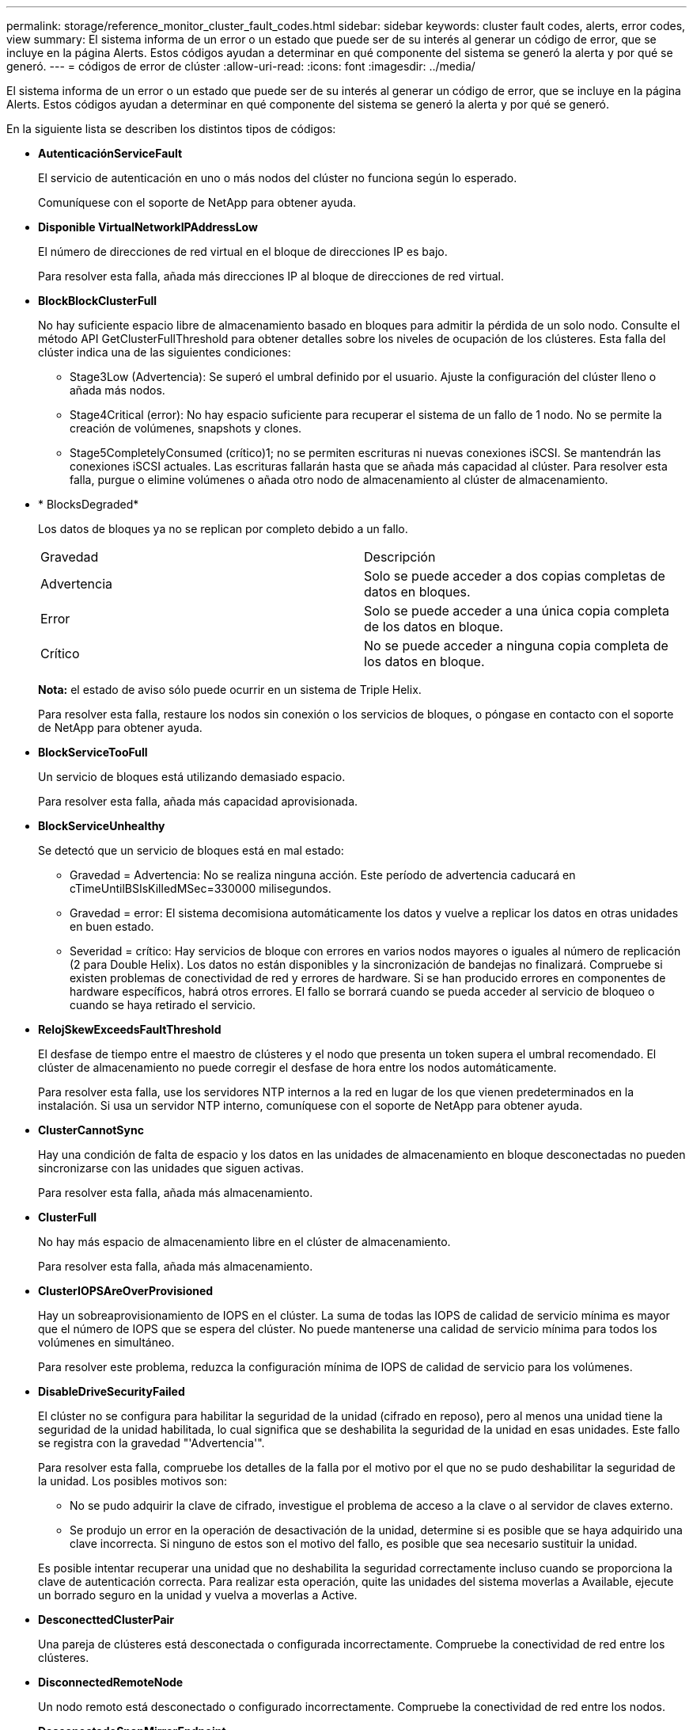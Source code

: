 ---
permalink: storage/reference_monitor_cluster_fault_codes.html 
sidebar: sidebar 
keywords: cluster fault codes, alerts, error codes, view 
summary: El sistema informa de un error o un estado que puede ser de su interés al generar un código de error, que se incluye en la página Alerts. Estos códigos ayudan a determinar en qué componente del sistema se generó la alerta y por qué se generó. 
---
= códigos de error de clúster
:allow-uri-read: 
:icons: font
:imagesdir: ../media/


[role="lead"]
El sistema informa de un error o un estado que puede ser de su interés al generar un código de error, que se incluye en la página Alerts. Estos códigos ayudan a determinar en qué componente del sistema se generó la alerta y por qué se generó.

En la siguiente lista se describen los distintos tipos de códigos:

* *AutenticaciónServiceFault*
+
El servicio de autenticación en uno o más nodos del clúster no funciona según lo esperado.

+
Comuníquese con el soporte de NetApp para obtener ayuda.

* *Disponible VirtualNetworkIPAddressLow*
+
El número de direcciones de red virtual en el bloque de direcciones IP es bajo.

+
Para resolver esta falla, añada más direcciones IP al bloque de direcciones de red virtual.

* *BlockBlockClusterFull*
+
No hay suficiente espacio libre de almacenamiento basado en bloques para admitir la pérdida de un solo nodo. Consulte el método API GetClusterFullThreshold para obtener detalles sobre los niveles de ocupación de los clústeres. Esta falla del clúster indica una de las siguientes condiciones:

+
** Stage3Low (Advertencia): Se superó el umbral definido por el usuario. Ajuste la configuración del clúster lleno o añada más nodos.
** Stage4Critical (error): No hay espacio suficiente para recuperar el sistema de un fallo de 1 nodo. No se permite la creación de volúmenes, snapshots y clones.
** Stage5CompletelyConsumed (crítico)1; no se permiten escrituras ni nuevas conexiones iSCSI. Se mantendrán las conexiones iSCSI actuales. Las escrituras fallarán hasta que se añada más capacidad al clúster. Para resolver esta falla, purgue o elimine volúmenes o añada otro nodo de almacenamiento al clúster de almacenamiento.


* * BlocksDegraded*
+
Los datos de bloques ya no se replican por completo debido a un fallo.

+
|===


| Gravedad | Descripción 


 a| 
Advertencia
 a| 
Solo se puede acceder a dos copias completas de datos en bloques.



 a| 
Error
 a| 
Solo se puede acceder a una única copia completa de los datos en bloque.



 a| 
Crítico
 a| 
No se puede acceder a ninguna copia completa de los datos en bloque.

|===
+
*Nota:* el estado de aviso sólo puede ocurrir en un sistema de Triple Helix.

+
Para resolver esta falla, restaure los nodos sin conexión o los servicios de bloques, o póngase en contacto con el soporte de NetApp para obtener ayuda.

* *BlockServiceTooFull*
+
Un servicio de bloques está utilizando demasiado espacio.

+
Para resolver esta falla, añada más capacidad aprovisionada.

* *BlockServiceUnhealthy*
+
Se detectó que un servicio de bloques está en mal estado:

+
** Gravedad = Advertencia: No se realiza ninguna acción. Este período de advertencia caducará en cTimeUntilBSIsKilledMSec=330000 milisegundos.
** Gravedad = error: El sistema decomisiona automáticamente los datos y vuelve a replicar los datos en otras unidades en buen estado.
** Severidad = crítico: Hay servicios de bloque con errores en varios nodos mayores o iguales al número de replicación (2 para Double Helix). Los datos no están disponibles y la sincronización de bandejas no finalizará. Compruebe si existen problemas de conectividad de red y errores de hardware. Si se han producido errores en componentes de hardware específicos, habrá otros errores. El fallo se borrará cuando se pueda acceder al servicio de bloqueo o cuando se haya retirado el servicio.


* *RelojSkewExceedsFaultThreshold*
+
El desfase de tiempo entre el maestro de clústeres y el nodo que presenta un token supera el umbral recomendado. El clúster de almacenamiento no puede corregir el desfase de hora entre los nodos automáticamente.

+
Para resolver esta falla, use los servidores NTP internos a la red en lugar de los que vienen predeterminados en la instalación. Si usa un servidor NTP interno, comuníquese con el soporte de NetApp para obtener ayuda.

* *ClusterCannotSync*
+
Hay una condición de falta de espacio y los datos en las unidades de almacenamiento en bloque desconectadas no pueden sincronizarse con las unidades que siguen activas.

+
Para resolver esta falla, añada más almacenamiento.

* *ClusterFull*
+
No hay más espacio de almacenamiento libre en el clúster de almacenamiento.

+
Para resolver esta falla, añada más almacenamiento.

* *ClusterIOPSAreOverProvisioned*
+
Hay un sobreaprovisionamiento de IOPS en el clúster. La suma de todas las IOPS de calidad de servicio mínima es mayor que el número de IOPS que se espera del clúster. No puede mantenerse una calidad de servicio mínima para todos los volúmenes en simultáneo.

+
Para resolver este problema, reduzca la configuración mínima de IOPS de calidad de servicio para los volúmenes.

* *DisableDriveSecurityFailed*
+
El clúster no se configura para habilitar la seguridad de la unidad (cifrado en reposo), pero al menos una unidad tiene la seguridad de la unidad habilitada, lo cual significa que se deshabilita la seguridad de la unidad en esas unidades. Este fallo se registra con la gravedad "'Advertencia'".

+
Para resolver esta falla, compruebe los detalles de la falla por el motivo por el que no se pudo deshabilitar la seguridad de la unidad. Los posibles motivos son:

+
** No se pudo adquirir la clave de cifrado, investigue el problema de acceso a la clave o al servidor de claves externo.
** Se produjo un error en la operación de desactivación de la unidad, determine si es posible que se haya adquirido una clave incorrecta. Si ninguno de estos son el motivo del fallo, es posible que sea necesario sustituir la unidad.


+
Es posible intentar recuperar una unidad que no deshabilita la seguridad correctamente incluso cuando se proporciona la clave de autenticación correcta. Para realizar esta operación, quite las unidades del sistema moverlas a Available, ejecute un borrado seguro en la unidad y vuelva a moverlas a Active.

* *DesconecttedClusterPair*
+
Una pareja de clústeres está desconectada o configurada incorrectamente. Compruebe la conectividad de red entre los clústeres.

* *DisconnectedRemoteNode*
+
Un nodo remoto está desconectado o configurado incorrectamente. Compruebe la conectividad de red entre los nodos.

* *DesconectadoSnapMirrorEndpoint*
+
Un extremo de SnapMirror remoto está desconectado o configurado incorrectamente. Compruebe la conectividad de red entre el clúster y el SnapMirrorEndpoint remoto.

* *Disponible*
+
Hay una o más unidades disponibles en el clúster. En general, todos los clústeres deben tener todas las unidades añadidas, y ninguna debe estar en estado disponible. Si esta falla aparece de forma inesperada, comuníquese con el soporte de NetApp.

+
Para resolver esta falla, añada las unidades disponibles al clúster de almacenamiento.

* *DriveFailed*
+
El clúster devuelve esta falla cuando una o más unidades han fallado, lo cual indica una de las siguientes condiciones:

+
** El administrador de unidades no puede acceder a la unidad.
** El servicio de segmentos o bloques se ha producido un error demasiadas veces, probablemente debido a fallos de lectura o escritura de la unidad y no se puede reiniciar.
** Falta la unidad.
** No se puede acceder al servicio maestro del nodo (todas las unidades del nodo se consideran ausentes o con errores).
** La unidad está bloqueada y no puede adquirirse la clave de autenticación de la unidad.
** La unidad se bloqueó y la operación de desbloqueo falla. Para resolver este problema:
** Compruebe la conectividad de red del nodo.
** Sustituya la unidad.
** Asegúrese de que la clave de autenticación esté disponible.


* *HealthdriveFault*
+
Se produjo un error en la comprobación DEL estado INTELIGENTE de una unidad y, como resultado, se reducen las funciones de la unidad. Existe un nivel de gravedad crítico para esta falla:

+
** Unidad con serie: <serial number> en ranura: <node slot> <drive slot> no superó la comprobación de estado general INTELIGENTE. Para resolver esta falla, reemplace la unidad.


* *DriveWeFault*
+
La vida útil restante de una unidad cayó por debajo del umbral permitido, pero la unidad sigue funcionando.existen dos niveles de gravedad posibles para este fallo: Crucial y Advertencia:

+
** Unidad con serie: <serial number> en ranura: <node slot> <drive slot> tiene niveles de desgaste críticos.
** Unidad con serie: <serial number> en ranura: <node slot> <drive slot> tiene bajas reservas de desgaste. Para resolver esta falla, reemplace la unidad cuanto antes.


* *DuplicateClusterMasterCandidates*
+
Se detectó más de un candidato maestro de clúster de almacenamiento. Comuníquese con el soporte de NetApp para obtener ayuda.

* *EnableDriveSecurityFailed*
+
El clúster se configura para requerir seguridad de unidades (cifrado en reposo), pero la seguridad de unidades no se pudo habilitar en al menos una unidad. Este fallo se registra con la gravedad "'Advertencia'".

+
Para resolver esta falla, compruebe los detalles de la falla por el motivo por el que no se pudo habilitar la seguridad de la unidad. Los posibles motivos son:

+
** No se pudo adquirir la clave de cifrado, investigue el problema de acceso a la clave o al servidor de claves externo.
** Se produjo un error en la operación de habilitación en la unidad, para determinar si podría haberse adquirido una clave incorrecta. Si ninguno de estos son el motivo del fallo, es posible que sea necesario sustituir la unidad.


+
Es posible intentar recuperar una unidad que no habilita la seguridad correctamente incluso cuando se proporciona la clave de autenticación correcta. Para realizar esta operación, quite las unidades del sistema moverlas a Available, ejecute un borrado seguro en la unidad y vuelva a moverlas a Active.

* * Ensembergraded*
+
Se perdió la alimentación de energía o la conectividad de red en uno o varios de los nodos del conjunto.

+
Para resolver esta falla, restaure la alimentación o la conectividad de red.

* *excepción*
+
Una falla que no es de rutina. Estas fallas no se borran automáticamente de la cola de fallas. Comuníquese con el soporte de NetApp para obtener ayuda.

* *FailedSpaceTooFull*
+
Un servicio de bloques no responde a las solicitudes de escritura de datos. Esto provoca que el servicio de segmentos se quede sin espacio para almacenar escrituras fallidas.

+
Para resolver esto, restaure la funcionalidad de servicios de bloques de modo que las escrituras puedan continuar normalmente y que el espacio con fallas se vacíe en el servicio de segmentos.

* *FanSensor*
+
Un sensor de ventilador presenta una falla o está ausente.

+
Para resolver esta falla, reemplace cualquier hardware con errores.

* *FiberChannelAccessDegraded*
+
Un nodo Fibre Channel no responde a otros nodos en el clúster de almacenamiento a través de su dirección IP de almacenamiento durante un período. En este estado, se considera que el nodo no responde y se genera una falla en el clúster. Compruebe la conectividad de red.

* *FiberChannelAccessUnavailable*
+
Ninguno de los nodos Fibre Channel responde. Se muestran los ID de los nodos. Compruebe la conectividad de red.

* *FiberChannelActiveIxL*
+
El número de Nexus IXL se acerca al límite admitido de 8000 sesiones activas por nodo Fibre Channel.

+
** El límite de mejores prácticas es de 5500.
** El límite de advertencia es 7500.
** El límite máximo (no forzado) es 8192. Para resolver esta falla, reduzca el número de Nexus IXL por debajo del límite de mejores prácticas de 5500.


* *FiberChannelConfig*
+
Esta falla del clúster indica una de las siguientes condiciones:

+
** Hay un puerto de Fibre Channel no esperado en una ranura PCI.
** Hay un modelo de adaptador de bus de host de Fibre Channel no esperado.
** Hay un problema con el firmware de un adaptador de bus de host de Fibre Channel.
** Un puerto de Fibre Channel no está en línea.
** Hay un problema persistente en la configuración de traspaso de Fibre Channel. Comuníquese con el soporte de NetApp para obtener ayuda.


* *FiberChannelIOPS*
+
El número total de IOPS está cerca del límite de IOPS para los nodos Fibre Channel del clúster. Los límites son:

+
** FC0025: Límite de 450 000 IOPS con un tamaño de bloque de 4 KB por nodo Fibre Channel.
** FCN001: Límite de 625K OPS a un tamaño de bloque de 4K por nodo Fibre Channel. Para resolver esta falla, equilibre la carga en todos los nodos Fibre Channel disponibles.


* *FiberChannelStaticIxL*
+
El número de Nexus IXL se acerca al límite admitido de 16000 sesiones estáticas por nodo Fibre Channel.

+
** El límite de mejores prácticas es de 11000.
** El límite de advertencia es 15000.
** El límite máximo (obligatorio) es 16384. Para resolver esta falla, reduzca el número de Nexus IXL por debajo del límite de mejores prácticas de 11000.


* *FileSystemCapacidadLow*
+
No hay espacio suficiente en uno de los sistemas de archivos.

+
Para resolver esta falla, añada más capacidad al sistema de archivos.

* *FipsDrivesdiscordancia*
+
Se insertó de forma física una unidad que no es FIPS en un nodo de almacenamiento compatible con FIPS o se insertó de forma física una unidad FIPS en un nodo de almacenamiento que no es FIPS. Se genera un solo error por nodo y se enumera todas las unidades afectadas.

+
Para resolver esta falla, quite o sustituya la unidad o las unidades con discrepancias.

* *FipsDrivesOutOfCompliance*
+
El sistema detectó que se deshabilitó el cifrado en reposo después de habilitar la función FIPS Drives. Esta falla también se genera cuando la función de unidades FIPS está habilitada y hay un nodo o una unidad no FIPS en el clúster de almacenamiento.

+
Para resolver esta falla, habilite el cifrado en reposo o elimine el hardware que no es FIPS del clúster de almacenamiento.

* *FipsSelfTestFailure*
+
El subsistema FIPS detectó un fallo durante la autoprueba.

+
Comuníquese con el soporte de NetApp para obtener ayuda.

* *HardwareConfigdiscordancia*
+
Esta falla del clúster indica una de las siguientes condiciones:

+
** La configuración no coincide con la definición del nodo.
** El tamaño de unidad para este tipo de nodo es incorrecto.
** Se detectó una unidad no compatible. Un posible motivo es que la versión de elemento instalada no reconoce esta unidad. Recomienda actualizar el software Element en este nodo.
** Hay un error de coincidencia en el firmware de la unidad.
** El estado de capacidad de cifrado de la unidad no coincide con el nodo. Comuníquese con el soporte de NetApp para obtener ayuda.


* *IdPCertificateExpiración*
+
El certificado SSL del proveedor de servicios del clúster para su uso con un proveedor de identidades (IDP) de terceros está a punto de expirar o ya ha caducado. Este fallo utiliza las siguientes gravedades en función de la urgencia:

+
|===


| Gravedad | Descripción 


 a| 
Advertencia
 a| 
El certificado caduca dentro de los 30 días.



 a| 
Error
 a| 
El certificado caduca dentro de los 7 días.



 a| 
Crítico
 a| 
El certificado caduca en un plazo de 3 días o ya ha caducado.

|===
+
Para resolver esta falla, actualice el certificado SSL antes de que caduque. Utilice el método API UpdateIdpConfiguration con `refreshCertificateExpirationTime=true` Para proporcionar el certificado SSL actualizado.

* *InconstentBondModes*
+
Los modos de enlace en el dispositivo de VLAN no están presentes. Esta falla muestra el modo de enlace esperado y el modo de enlace actualmente en uso.

* *InconstentInterfaceConfiguration*
+
La configuración de la interfaz es inconsistente.

+
Para resolver esta falla, asegúrese de que las interfaces de nodos en el clúster de almacenamiento estén configuradas de manera consistente.

* * InconstentMtus*
+
Esta falla del clúster indica una de las siguientes condiciones:

+
** Bond1G mismatch: Se detectaron varias MTU inconsistentes en interfaces Bond1G.
** Bond10G mismatch: Se detectaron varias MTU inconsistentes en interfaces Bond10G. Esta falla muestra los nodos en cuestión junto con el valor de MTU asociado.


* *InconstentRoutingRules*
+
Las reglas de enrutamiento de esta interfaz son inconsistentes.

* * InconstentSubnetMasks*
+
La máscara de red en el dispositivo de VLAN no coincide con la máscara de red registrada internamente para la VLAN. Esta falla muestra la máscara de red esperada y la máscara de red actualmente en uso.

* * IncorrectBondPortCount*
+
El número de puertos de enlace es incorrecto.

* *InvalidConfigdFiberChannelNodeCount*
+
Una de las dos conexiones de nodos Fibre Channel esperadas está degradada. Esta falla aparece cuando se conecta un solo nodo Fibre Channel.

+
Para resolver esta falla, compruebe la conectividad de red y el cableado de red del clúster y compruebe los servicios con errores. Si no hay problemas de red o servicio, comuníquese con el soporte de NetApp para obtener el reemplazo de un nodo Fibre Channel.

* *IrqBalanceFailed*
+
Se produjo una excepción al intentar balancear las interrupciones.

+
Comuníquese con el soporte de NetApp para obtener ayuda.

* *KmipCertificateFault*
+
** El certificado de la entidad de certificación raíz (CA) está cerca de su vencimiento.
+
Para resolver este fallo, adquiera un nuevo certificado de la CA raíz con una fecha de caducidad de al menos 30 días y utilice ModifyKeyServerKmip para proporcionar el certificado de CA raíz actualizado.

** El certificado de cliente está a punto de expirar.
+
Para resolver esta falla, cree una nueva CSR con GetClientCertificateSigningRequest, asegúrese de que la nueva fecha de caducidad se agota al menos 30 días y utilice ModifyKeyServerKmip para reemplazar el certificado de cliente KMIP que caduca con el nuevo certificado.

** El certificado de la entidad de certificación raíz (CA) ha caducado.
+
Para resolver este fallo, adquiera un nuevo certificado de la CA raíz con una fecha de caducidad de al menos 30 días y utilice ModifyKeyServerKmip para proporcionar el certificado de CA raíz actualizado.

** El certificado de cliente ha caducado.
+
Para resolver esta falla, cree una nueva CSR con GetClientCertificateSigningRequest, asegúrese de que la nueva fecha de caducidad se agota al menos 30 días y utilice ModifyKeyServerKmip para reemplazar el certificado de cliente KMIP caducado con el nuevo certificado.

** Error de certificado de entidad de certificación raíz (CA).
+
Para resolver esta falla, compruebe que se proporcionó el certificado correcto y, si fuera necesario, vuelva a adquirir el certificado de la CA raíz. Utilice ModifyKeyServerKmip para instalar el certificado de cliente KMIP correcto.

** Error del certificado de cliente.
+
Para resolver esta falla, compruebe que esté instalado el certificado de cliente KMIP correcto. La CA raíz del certificado de cliente debe instalarse en el EKS. Utilice ModifyKeyServerKmip para instalar el certificado de cliente KMIP correcto.



* *KmipServerFault*
+
** Error de conexión
+
Para resolver esta falla, compruebe que el servidor de claves externo esté vivo y sea posible acceder a él a través de la red. Utilice TestKeyServerKimp y TestKeyProviderKmip para probar su conexión.

** Error de autenticación
+
Para resolver esta falla, compruebe que se estén utilizando los certificados de cliente KMIP y de CA raíz correctos, y que coincidan las claves privadas y el certificado de cliente KMIP.

** Error del servidor
+
Para resolver esta falla, compruebe los detalles del error. Es posible que sea necesario solucionar los problemas en el servidor de claves externo según el error que se devuelve.



* *MemoryEccThreshold*
+
Se ha detectado un gran número de errores ECC corregibles o no corregibles. Este fallo utiliza las siguientes gravedades en función de la urgencia:

+
|===


| Evento | Gravedad | Descripción 


 a| 
Un único módulo DIMM cErrorCount llega a cDimmcorrectableErrWarnThreshold.
 a| 
Advertencia
 a| 
Errores corregibles de memoria ECC por encima del umbral en DIMM: <Processor> <DIMM Slot>



 a| 
Un único DIMM cErrorCount permanece por encima de cDimmcorrectableErrWarnThreshold hasta que el temporizador ciErrorFaultTimer caduca para el DIMM.
 a| 
Error
 a| 
Errores corregibles de memoria ECC por encima del umbral en DIMM: <Processor> <DIMM>



 a| 
Un controlador de memoria informa cErrorCount encima de cMemCtlrcorrectableErrWarnThreshold y se especifica cMemCtlrcorrectableErrWarnDuration.
 a| 
Advertencia
 a| 
Errores corregibles de memoria ECC por encima del umbral en el controlador de memoria: <Processor> <Memory Controller>



 a| 
Un controlador de memoria informa cErrorCount sobre cMemCtlrcorrectableErrWarnThreshold hasta que cErrorFaultTimer caduca para el controlador de memoria.
 a| 
Error
 a| 
Errores corregibles de memoria ECC por encima del umbral en DIMM: <Processor> <DIMM>



 a| 
Un módulo DIMM único informa de un uErrorCount por encima de cero, pero inferior a cDimmUncorrectTaberreErrFaultThreshold.
 a| 
Advertencia
 a| 
Errores de memoria ECC no corregibles detectados en el módulo DIMM: <Processor> <DIMM Slot>



 a| 
Un módulo DIMM único informa de un uErrorCount de al menos cmimUncorrecttableErrFaultThreshold.
 a| 
Error
 a| 
Errores de memoria ECC no corregibles detectados en el módulo DIMM: <Processor> <DIMM Slot>



 a| 
Un controlador de memoria informa de un uErrorCount por encima de cero, pero menor que cMemctlenseUncorrecttableErrFaultThreshold.
 a| 
Advertencia
 a| 
Errores de memoria ECC no corregibles detectados en el controlador de memoria: <Processor> <Memory Controller>



 a| 
Un controlador de memoria informa de un uErrorCount de al menos cMemctlrUncorrecttableErrFaultThreshold.
 a| 
Error
 a| 
Errores de memoria ECC no corregibles detectados en el controlador de memoria: <Processor> <Memory Controller>

|===
+
Para resolver esta falla, comuníquese con el soporte de NetApp para obtener ayuda.

* *MemyUsageThreshold*
+
El uso de memoria está por encima de lo normal. Este fallo utiliza las siguientes gravedades en función de la urgencia:

+

NOTE: Consulte el encabezado *Detalles* del error para obtener información más detallada sobre el tipo de fallo.

+
|===


| Gravedad | Descripción 


 a| 
Advertencia
 a| 
La memoria del sistema es baja.



 a| 
Error
 a| 
La memoria del sistema es muy baja.



 a| 
Crítico
 a| 
La memoria del sistema se ha consumido por completo.

|===
+
Para resolver esta falla, comuníquese con el soporte de NetApp para obtener ayuda.

* *MetadataClusterFull*
+
No hay suficiente espacio libre de almacenamiento de metadatos para admitir la pérdida de un solo nodo. Consulte el método API GetClusterFullThreshold para obtener detalles sobre los niveles de ocupación de los clústeres. Esta falla del clúster indica una de las siguientes condiciones:

+
** Stage3Low (Advertencia): Se superó el umbral definido por el usuario. Ajuste la configuración del clúster lleno o añada más nodos.
** Stage4Critical (error): No hay espacio suficiente para recuperar el sistema de un fallo de 1 nodo. No se permite la creación de volúmenes, snapshots y clones.
** Stage5CompletelyConsumed (crítico)1; no se permiten escrituras ni nuevas conexiones iSCSI. Se mantendrán las conexiones iSCSI actuales. Las escrituras fallarán hasta que se añada más capacidad al clúster. Purgue o elimine datos o añada más nodos. Para resolver esta falla, purgue o elimine volúmenes o añada otro nodo de almacenamiento al clúster de almacenamiento.


* *MtuCheckFailure*
+
Un dispositivo de red no tiene configurado el tamaño de MTU correcto.

+
Para resolver esta falla, asegúrese de que todas las interfaces de red y puertos del switch tengan configuradas tramas gigantes (MTU de hasta 9000 bytes de tamaño).

* *NetworkConfig*
+
Esta falla del clúster indica una de las siguientes condiciones:

+
** No hay una interfaz esperada.
** Hay una interfaz duplicada.
** Una interfaz configurada está inactiva.
** Se requiere reiniciar la red. Comuníquese con el soporte de NetApp para obtener ayuda.


* *NoAvailableVirtualNetworkIPAddresses*
+
No hay direcciones de red virtual disponibles en el bloque de direcciones IP.

+
** VirtualNetworkID # TAG(###) no tiene direcciones IP de almacenamiento disponibles. No es posible agregar nodos adicionales al clúster. Para resolver esta falla, añada más direcciones IP al bloque de direcciones de red virtual.


* *NodeHardwarFault (falla de interfaz de red <name> o el cable está desconectado)*
+
Una interfaz de red está desconectada o el cable está desenchufado.

+
Para resolver esta falla, compruebe la conectividad de red de los nodos.

* *NodeHardwarfault (el estado de capacidad de cifrado de la unidad coincide con el estado de capacidad de cifrado del nodo para la unidad en la ranura <node slot> <drive slot>)*
+
Una unidad no coincide con las funcionalidades de cifrado del nodo de almacenamiento en el que se instala.

* *NodeHardwareFault (error de tamaño de unidad <drive type> <actual size> para la unidad en la ranura <node slot> <drive slot> para este tipo de nodo - <expected size> esperado)*
+
Un nodo de almacenamiento contiene una unidad que tiene un tamaño incorrecto para este nodo.

* *NodeHardwareFault (unidad no compatible detectada en la ranura <node slot> <drive slot>; las estadísticas de la unidad y la información de estado no estarán disponibles)*
+
Un nodo de almacenamiento contiene una unidad que no es compatible.

* *NodeHardwareFault (la unidad de la ranura <node slot> <drive slot> debe utilizar la versión de firmware <expected version>, pero utiliza la versión no compatible <actual version>)*
+
Un nodo de almacenamiento contiene una unidad que ejecuta una versión de firmware no compatible.

* * NodeMaintenanceMode*
+
Se ha colocado un nodo en modo de mantenimiento. Este fallo utiliza las siguientes gravedades en función de la urgencia:

+
|===


| Gravedad | Descripción 


 a| 
Advertencia
 a| 
Indica que el nodo aún está en modo de mantenimiento.



 a| 
Error
 a| 
Indica que el modo de mantenimiento no se ha desactivado, lo más probable es que se deba a stabys activos o con errores.

|===
+
Para resolver esta falla, deshabilite el modo de mantenimiento una vez que finalice el mantenimiento. Si el fallo del nivel de error persiste, comuníquese con el soporte de NetApp para obtener ayuda.

* *NodeOffline*
+
El software Element no puede comunicarse con el nodo especificado. Compruebe la conectividad de red.

* *NotUsingLACPBondMode*
+
El modo de enlace LACP no está configurado.

+
Para resolver esta falla, use el enlace LACP cuando se implementan nodos de almacenamiento; es posible que los clientes experimenten problemas de rendimiento si LACP no está habilitado y configurado correctamente.

* *NtpServerUnalcanzable*
+
El clúster de almacenamiento no puede comunicarse con los servidores NTP especificados.

+
Para resolver esta falla, compruebe la configuración del servidor NTP, de la red y del firewall.

* *NtpTimeNotInSync*
+
La diferencia entre el tiempo del clúster de almacenamiento y el tiempo del servidor NTP es demasiado amplia. El clúster de almacenamiento no puede corregir esta diferencia automáticamente.

+
Para resolver esta falla, use los servidores NTP internos a la red en lugar de los que vienen predeterminados en la instalación. Si usa los servidores NTP internos y el problema persiste, comuníquese con el soporte de NetApp para obtener ayuda.

* *NvramDeviceStatus*
+
Un dispositivo NVRAM presenta un error, está fallando o ya falló. Este fallo tiene las siguientes gravedades:

+
|===


| Gravedad | Descripción 


 a| 
Advertencia
 a| 
El hardware ha detectado una advertencia. Esta condición puede ser transitoria, como una advertencia de temperatura.

** NvmLifetimeerror
** NvmLifetimeStatus
** EnergySourceLifetimeStatus
** EnergySourceTemperatureStatus
** WarningThresholdExceeded




 a| 
Error
 a| 
El hardware ha detectado un error o estado crítico. El maestro de clústeres intenta quitar la unidad de segmentos de la operación (esto genera un evento de eliminación de la unidad). Si no hay servicios de segmentos secundarios disponibles, no se eliminará la unidad. Errores devueltos además de los errores de nivel de advertencia:

** El punto de montaje del dispositivo NVRAM no existe.
** La partición del dispositivo NVRAM no existe.
** Existe una partición del dispositivo NVRAM, pero no está montada.




 a| 
Crítico
 a| 
El hardware ha detectado un error o estado crítico. El maestro de clústeres intenta quitar la unidad de segmentos de la operación (esto genera un evento de eliminación de la unidad). Si no hay servicios de segmentos secundarios disponibles, no se eliminará la unidad.

** Persistente perdido
** ArmStatusSaveNArmed
** CsaveStatuserror


|===
+
Sustituya cualquier hardware con fallos en el nodo. Si esto no se resuelve el problema, comuníquese con el soporte de NetApp para obtener ayuda.

* *PowerSupplyError*
+
Esta falla del clúster indica una de las siguientes condiciones:

+
** No hay un suministro de alimentación.
** Se produjo un error de suministro de alimentación.
** La entrada de un suministro de alimentación es nula o está fuera de rango. Para resolver esta falla, compruebe que se suministra alimentación redundante a todos los nodos. Comuníquese con el soporte de NetApp para obtener ayuda.


* *AprovisionadoSpaceTooFull*
+
La capacidad general aprovisionada del clúster está demasiado llena.

+
Para resolver esta falla, añada más espacio aprovisionado, o elimine y purgue los volúmenes.

* *RemoteRepAsyncDelayExceeded*
+
Se superó la demora de replicación asíncrona configurada. Compruebe la conectividad de red entre clústeres.

* *RemoteRepClusterFull*
+
Los volúmenes pusieron en pausa la replicación remota porque el clúster de almacenamiento de destino está demasiado lleno.

+
Para resolver esta falla, libere un poco de espacio en el clúster de almacenamiento de destino.

* *RemoteRepSnapshotClusterFull*
+
Los volúmenes pusieron en pausa la replicación remota de copias de Snapshot porque el clúster de almacenamiento de destino está demasiado lleno.

+
Para resolver esta falla, libere un poco de espacio en el clúster de almacenamiento de destino.

* *RemoteRepSnapshotsExceedLimit*
+
Los volúmenes pusieron en pausa la replicación remota de copias de Snapshot porque el volumen del clúster de almacenamiento de destino superó su límite de copias de Snapshot.

+
Para resolver esta falla, aumente el límite de snapshots en el clúster de almacenamiento de destino.

* * Error de Acción de Ugenera*
+
Ocurrió un error en la ejecución de una o más actividades programadas.

+
La falla se borra si la actividad programada se vuelve a ejecutar, esta vez, correctamente, si la actividad programada se elimina o si la actividad se pone en pausa y luego se reanuda.

* *SensorReadingFailed*
+
La autoprueba de la controladora de gestión de placa base (BMC) produjo un error o un sensor no pudo comunicarse con la BMC.

+
Comuníquese con el soporte de NetApp para obtener ayuda.

* *ServiceNotRunning*
+
Un servicio requerido no está en ejecución.

+
Comuníquese con el soporte de NetApp para obtener ayuda.

* *SliceServiceTooFull*
+
Un servicio de segmentos tiene asignada muy poca capacidad aprovisionada.

+
Para resolver esta falla, añada más capacidad aprovisionada.

* *SliceServiceUnhealthy*
+
El sistema detectó que un servicio de segmentos está en estado incorrecto y lo decomisiona automáticamente.

+
** Gravedad = Advertencia: No se realiza ninguna acción. Este período de aviso caducará en 6 minutos.
** Gravedad = error: El sistema decomisiona automáticamente los datos y vuelve a replicar los datos en otras unidades en buen estado. Compruebe si existen problemas de conectividad de red y errores de hardware. Si se han producido errores en componentes de hardware específicos, habrá otros errores. El fallo se borrará cuando se pueda acceder al servicio de cortes o cuando se haya retirado el servicio.


* *SshEnabled*
+
El servicio SSH está habilitado en uno o más nodos del clúster de almacenamiento.

+
Para resolver esta falla, deshabilite el servicio SSH en los nodos correspondientes o comuníquese con el soporte de NetApp para obtener ayuda.

* *SslCertificateExpiración*
+
El certificado SSL asociado con este nodo está cerca de su vencimiento o ha caducado. Este fallo utiliza las siguientes gravedades en función de la urgencia:

+
|===


| Gravedad | Descripción 


 a| 
Advertencia
 a| 
El certificado caduca dentro de los 30 días.



 a| 
Error
 a| 
El certificado caduca dentro de los 7 días.



 a| 
Crítico
 a| 
El certificado caduca en un plazo de 3 días o ya ha caducado.

|===
+
Para resolver esta falla, reemplace el certificado SSL por uno nuevo. Si es necesario, comuníquese con el soporte de NetApp para obtener ayuda.

* *StrandedCapacity*
+
Un solo nodo representa más de la mitad de la capacidad de un clúster de almacenamiento.

+
Para mantener la redundancia de datos, el sistema reduce la capacidad del nodo más grande de manera que parte de su capacidad de bloque se quede sin utilizar (no se utiliza).

+
Para resolver esta falla, añada más unidades a los nodos de almacenamiento existentes o añada nodos de almacenamiento al clúster.

* *Sensor de temperatura*
+
Un sensor de temperatura informa de temperaturas más altas que las normales. Esta falla puede activarse en conjunto con fallas de tipo powerSupplyError o fanSensor.

+
Para resolver esta falla, compruebe que el flujo de aire no esté obstruido cerca del clúster de almacenamiento. Si es necesario, comuníquese con el soporte de NetApp para obtener ayuda.

* *actualización*
+
Hay una actualización en curso desde hace más de 24 horas.

+
Para resolver esta falla, reanude la actualización o comuníquese con el soporte de NetApp para obtener ayuda.

* *UnresponveService*
+
Un servicio ha dejado de responder.

+
Comuníquese con el soporte de NetApp para obtener ayuda.

* *VirtualNetworkConfig*
+
Esta falla del clúster indica una de las siguientes condiciones:

+
** No hay una interfaz presente.
** La interfaz tiene un espacio de nombres incorrecto.
** Hay una máscara de red incorrecta.
** Hay una dirección IP incorrecta.
** Una interfaz no está en funcionamiento.
** Hay una interfaz superflua en un nodo. Comuníquese con el soporte de NetApp para obtener ayuda.


* *VolumesDegraded*
+
Los volúmenes secundarios aún se están replicando y sincronizando. El mensaje se borra al finalizar la sincronización.

* *VolumesOffline*
+
Uno o más volúmenes del clúster de almacenamiento están fuera de línea. El fallo *volumeDegraded* también estará presente.

+
Comuníquese con el soporte de NetApp para obtener ayuda.


